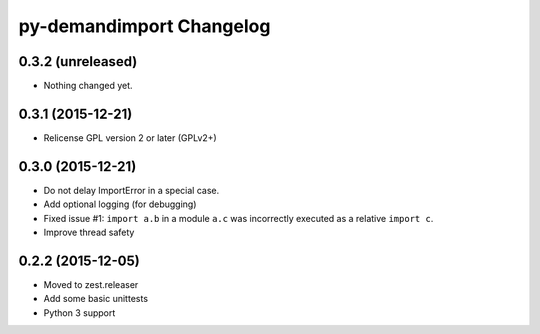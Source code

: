 py-demandimport Changelog
*************************

0.3.2 (unreleased)
==================

- Nothing changed yet.


0.3.1 (2015-12-21)
==================

- Relicense GPL version 2 or later (GPLv2+)


0.3.0 (2015-12-21)
==================

- Do not delay ImportError in a special case.
- Add optional logging (for debugging)
- Fixed issue #1: ``import a.b`` in a module ``a.c`` was incorrectly executed
  as a relative ``import c``.
- Improve thread safety


0.2.2 (2015-12-05)
==================

- Moved to zest.releaser
- Add some basic unittests
- Python 3 support
